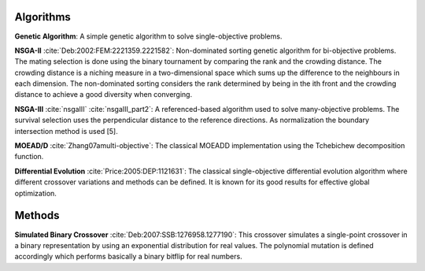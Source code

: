 
Algorithms
----------

**Genetic Algorithm**: A simple genetic algorithm to solve
single-objective problems.

**NSGA-II** :cite:`Deb:2002:FEM:2221359.2221582`: Non-dominated sorting genetic algorithm for
bi-objective problems. The mating selection is done using the binary
tournament by comparing the rank and the crowding distance. The crowding
distance is a niching measure in a two-dimensional space which sums up
the difference to the neighbours in each dimension. The non-dominated
sorting considers the rank determined by being in the ith front and the
crowding distance to achieve a good diversity when converging.

**NSGA-III** :cite:`nsgaIII` :cite:`nsgaIII_part2`: A referenced-based algorithm used to solve
many-objective problems. The survival selection uses the perpendicular
distance to the reference directions. As normalization the boundary
intersection method is used [5].

**MOEAD/D** :cite:`Zhang07amulti-objective`: The classical MOEAD\D implementation using the
Tchebichew decomposition function.

**Differential Evolution** :cite:`Price:2005:DEP:1121631`: The classical single-objective
differential evolution algorithm where different crossover variations
and methods can be defined. It is known for its good results for
effective global optimization.

Methods
-------

**Simulated Binary Crossover** :cite:`Deb:2007:SSB:1276958.1277190`: This crossover simulates a
single-point crossover in a binary representation by using an
exponential distribution for real values. The polynomial mutation is
defined accordingly which performs basically a binary bitflip for real
numbers.